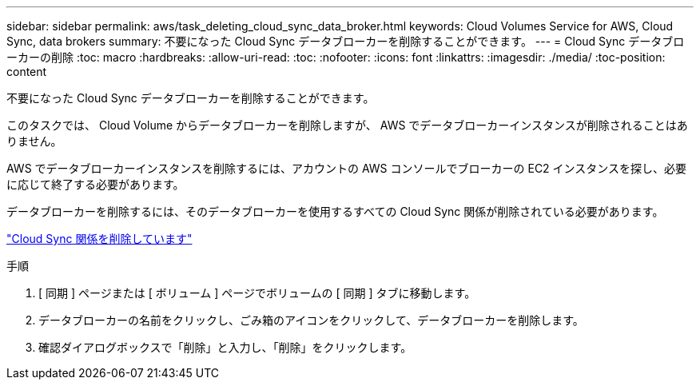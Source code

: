 ---
sidebar: sidebar 
permalink: aws/task_deleting_cloud_sync_data_broker.html 
keywords: Cloud Volumes Service for AWS, Cloud Sync, data brokers 
summary: 不要になった Cloud Sync データブローカーを削除することができます。 
---
= Cloud Sync データブローカーの削除
:toc: macro
:hardbreaks:
:allow-uri-read: 
:toc: 
:nofooter: 
:icons: font
:linkattrs: 
:imagesdir: ./media/
:toc-position: content


[role="lead"]
不要になった Cloud Sync データブローカーを削除することができます。

このタスクでは、 Cloud Volume からデータブローカーを削除しますが、 AWS でデータブローカーインスタンスが削除されることはありません。

AWS でデータブローカーインスタンスを削除するには、アカウントの AWS コンソールでブローカーの EC2 インスタンスを探し、必要に応じて終了する必要があります。

データブローカーを削除するには、そのデータブローカーを使用するすべての Cloud Sync 関係が削除されている必要があります。

link:task_deleting_cloud_sync_relationship.html["Cloud Sync 関係を削除しています"]

.手順
. [ 同期 ] ページまたは [ ボリューム ] ページでボリュームの [ 同期 ] タブに移動します。
. データブローカーの名前をクリックし、ごみ箱のアイコンをクリックして、データブローカーを削除します。
. 確認ダイアログボックスで「削除」と入力し、「削除」をクリックします。

